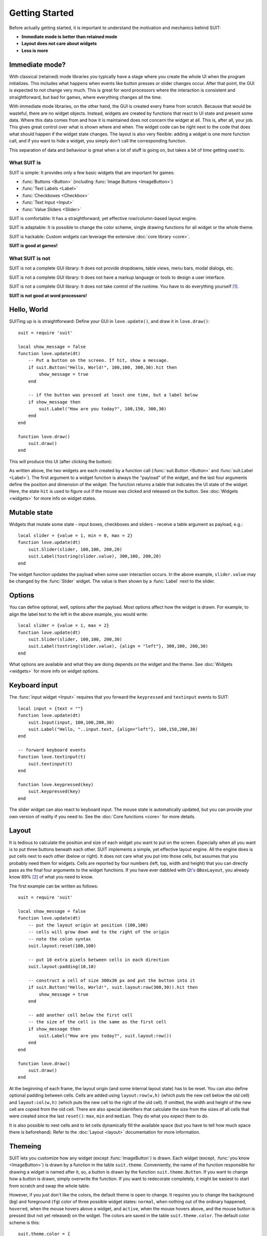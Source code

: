 Getting Started
===============

Before actually getting started, it is important to understand the motivation
and mechanics behind SUIT:

- **Immediate mode is better than retained mode**
- **Layout does not care about widgets**
- **Less is more**

Immediate mode?
---------------

With classical (retained) mode libraries you typically have a stage where you
create the whole UI when the program initializes.  This includes what happens
when events like button presses or slider changes occur.  After that point, the
GUI is expected to not change very much.  This is great for word processors
where the interaction is consistent and straightforward, but bad for games,
where everything changes all the time.

With immediate mode libraries, on the other hand, the GUI is created every
frame from scratch.  Because that would be wasteful, there are no widget
objects.  Instead, widgets are created by functions that react to UI state and
present some data.  Where this data comes from and how it is maintained does
not concern the widget at all.  This is, after all, your job.  This gives great
control over what is shown where and when.  The widget code can be right next
to the code that does what should happen if the widget state changes.  The
layout is also very flexible: adding a widget is one more function call, and if
you want to hide a widget, you simply don't call the corresponding function.

This separation of data and behaviour is great when a lot of stuff is going on,
but takes a bit of time getting used to.


What SUIT is
^^^^^^^^^^^^

SUIT is simple: It provides only a few basic widgets that are important for
games:

- :func:`Buttons <Button>` (including :func:`Image Buttons <ImageButton>`)
- :func:`Text Labels <Label>`
- :func:`Checkboxes <Checkbox>`
- :func:`Text Input <Input>`
- :func:`Value Sliders <Slider>`

SUIT is comfortable: It has a straightforward, yet effective row/column-based
layout engine.

SUIT is adaptable: It is possible to change the color scheme, single drawing
functions for all widget or the whole theme.

SUIT is hackable: Custom widgets can leverage the extensive :doc:`core library
<core>`.

**SUIT is good at games!**


What SUIT is not
^^^^^^^^^^^^^^^^

SUIT is not a complete GUI library: It does not provide dropdowns, table views,
menu bars, modal dialogs, etc.

SUIT is not a complete GUI library: It does not have a markup language or tools
to design a user interface.

SUIT is not a complete GUI library: It does not take control of the runtime.
You have to do everything yourself [1]_.

**SUIT is not good at word processors!**


Hello, World
------------

SUITing up is is straightforward: Define your GUI in ``love.update()``, and
draw it in ``love.draw()``::

    suit = require 'suit'

    local show_message = false
    function love.update(dt)
        -- Put a button on the screen. If hit, show a message.
        if suit.Button("Hello, World!", 100,100, 300,30).hit then
            show_message = true
        end

        -- if the button was pressed at least one time, but a label below
        if show_message then
            suit.Label("How are you today?", 100,150, 300,30)
        end
    end

    function love.draw()
        suit.draw()
    end

This will produce this UI (after clicking the button):

.. image:: _static/hello-world.gif

As written above, the two widgets are each created by a function call
(:func:`suit.Button <Button>` and :func:`suit.Label <Label>`).  The first
argument to a widget function is always the "payload" of the widget, and the
last four arguments define the position and dimension of the widget.  The
function returns a table that indicates the UI state of the widget.
Here, the state ``hit`` is used to figure out if the mouse was clicked and
released on the button.  See :doc:`Widgets <widgets>` for more info on widget
states.

Mutable state
-------------

Widgets that mutate some state - input boxes, checkboxes and sliders - receive
a table argument as payload, e.g.::

    local slider = {value = 1, min = 0, max = 2}
    function love.update(dt)
        suit.Slider(slider, 100,100, 200,20)
        suit.Label(tostring(slider.value), 300,100, 200,20)
    end

.. image:: _static/mutable-state.gif

The widget function updates the payload when some user interaction occurs.  In
the above example, ``slider.value`` may be changed by the :func:`Slider`
widget.  The value is then shown by a :func:`Label` next to the slider.

Options
-------

You can define optional, well, options after the payload.  Most options affect
how the widget is drawn.  For example, to align the label text to the left in
the above example, you would write::

    local slider = {value = 1, max = 2}
    function love.update(dt)
        suit.Slider(slider, 100,100, 200,30)
        suit.Label(tostring(slider.value), {align = "left"}, 300,100, 200,30)
    end

.. image:: _static/options.gif

What options are available and what they are doing depends on the widget and
the theme.  See :doc:`Widgets <widgets>` for more info on widget options.

Keyboard input
--------------

The :func:`input widget <Input>` requires that you forward the ``keypressed``
and ``textinput`` events to SUIT::

    local input = {text = ""}
    function love.update(dt)
        suit.Input(input, 100,100,200,30)
        suit.Label("Hello, "..input.text, {align="left"}, 100,150,200,30)
    end

    -- forward keyboard events
    function love.textinput(t)
        suit.textinput(t)
    end

    function love.keypressed(key)
        suit.keypressed(key)
    end

.. image:: _static/keyboard.gif

The slider widget can also react to keyboard input.  The mouse state is
automatically updated, but you can provide your own version of reality if you
need to.  See the :doc:`Core functions <core>` for more details.

Layout
------

It is tedious to calculate the position and size of each widget you want to put
on the screen.  Especially when all you want is to put three buttons beneath
each other.  SUIT implements a simple, yet effective layout engine.  All the
engine does is put cells next to each other (below or right).  It does not care
what you put into those cells, but assumes that you probably need them for
widgets.  Cells are reported by four numbers (left, top, width and height) that
you can directly pass as the final four arguments to the widget functions.
If you have ever dabbled with `Qt's <http://qt.io>`_ ``QBoxLayout``, you
already know 89% [2]_ of what you need to know.

The first example can be written as follows::

    suit = require 'suit'

    local show_message = false
    function love.update(dt)
        -- put the layout origin at position (100,100)
        -- cells will grow down and to the right of the origin
        -- note the colon syntax
        suit.layout:reset(100,100)

        -- put 10 extra pixels between cells in each direction
        suit.layout:padding(10,10)

        -- construct a cell of size 300x30 px and put the button into it
        if suit.Button("Hello, World!", suit.layout:row(300,30)).hit then
            show_message = true
        end

        -- add another cell below the first cell
        -- the size of the cell is the same as the first cell
        if show_message then
            suit.Label("How are you today?", suit.layout:row())
        end
    end

    function love.draw()
        suit.draw()
    end

.. image:: _static/layout.gif

At the beginning of each frame, the layout origin (and some internal layout
state) has to be reset.  You can also define optional padding between cells.
Cells are added using ``layout:row(w,h)`` (which puts the new cell below the
old cell) and ``layout:col(w,h)`` (which puts the new cell to the right of the
old cell).  If omitted, the width and height of the new cell are copied from
the old cell.  There are also special identifiers that calculate the size from
the sizes of all cells that were created since the last ``reset()``: ``max``,
``min`` and ``median``.  They do what you expect them to do.

It is also possible to nest cells and to let cells dynamically fill the
available space (but you have to tell how much space there is beforehand).
Refer to the :doc:`Layout <layout>` documentation for more information.


Themeing
--------

SUIT lets you customize how any widget (except :func:`ImageButton`) is drawn.
Each widget (except, :func:`you know <ImageButton>`) is drawn by a function in
the table ``suit.theme``.  Conveniently, the name of the function
responsible for drawing a widget is named after it, so, a button is drawn by
the function ``suit.theme.Button``.  If you want to change how a button is
drawn, simply overwrite the function.  If you want to redecorate completely, it
might be easiest to start from scratch and swap the whole table.

However, if you just don't like the colors, the default theme is open to change.
It requires you to change the background (``bg``) and foreground (``fg``) color
of three possible widget states: ``normal``, when nothing out of
the ordinary happened, ``hovered``, when the mouse hovers above a widget, and
``active``, when the mouse hovers above, and the mouse button is pressed (but
not yet released) on the widget.  The colors are saved in the table
``suit.theme.color``.  The default color scheme is this::

    suit.theme.color = {
        normal  = {bg = { 66, 66, 66}, fg = {188,188,188}},
        hovered = {bg = { 50,153,187}, fg = {255,255,255}},
        active  = {bg = {255,153,  0}, fg = {225,225,225}}
    }

You can also do minimally invasive surgery::

    function love.load()
        suit.theme.color.normal.fg = {255,255,255}
        suit.theme.color.hovered = {bg = {200,230,255}, fg = {0,0,0}}
    end


GUI Instances
-------------

Sometimes you might feel the need to separate parts of the GUI.  Maybe the
widgets should have a different theme, maybe certain should always be drawn
before or after other UI elements, or maybe you don't want the UI state to
"leak" (e.g., from a stacked pause gamestate to the main gamestate).

For this reason, SUIT allows you to create GUI instances::

    local dress = suit.new()

The IO and layout state of ``dress`` is totally contained in the instance and
does not affect any other instances (including the "global" instance ``suit``).
In particular, ``suit.draw()`` will not draw anything from ``dress``.  Luckily,
you can do that yourself::

    dress:draw()

Notice that instances require that you use the colon syntax.  This is true for
every `core <core>` function as well as the widgets.  To create a button, for
example, you have to write::

    dress:Button("Click?", dress.layout:row())

.. _instance-theme:

Instance Theme
^^^^^^^^^^^^^^

Unlike UI and layout state, themes **are** shared among instances.  The reason
is that the ``suit.theme`` and ``dress.theme`` are **references**, and point to
the same table (unless you make either of them point somewhere else).  Usually
this is a feature, but please still consider this

.. warning::

   Changes in a shared theme will be shared across GUI instances.

If this is an issue---for example because you only want to change the color
scheme of an instance---you can either `deep-copy
<http://hump.readthedocs.org/en/latest/class.html#class:clone>`_ the theme
table or use some metatable magic::

    dress.theme = setmetatable({}, {__index = suit.theme})

    -- NOTE: you have to replace the whole color table. E.g., replacing only
    --       dress.theme.color.normal will also change suit.theme.color.normal!
    dress.theme.color = {
        normal   = {bg = {188,188,188}, fg = { 66, 66, 66}},
        hovered  = {bg = {255,255,255}, fg = { 50,153,187}},
        active   = {bg = {255,255,255}, fg = {225,153,  0}}
    }

    function dress.theme.Label(text, opt, x,y,w,h)
        -- draw the label in a fancier way
    end

.. [1] But it thinks you can handle that.
.. [2] Proportion determined by rigorous scientific experiments [3]_.
.. [3] And theoretic reasoning. Mostly that, actually.
